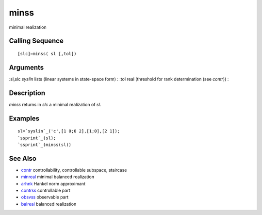 


minss
=====

minimal realization



Calling Sequence
~~~~~~~~~~~~~~~~


::

    [slc]=minss( sl [,tol])




Arguments
~~~~~~~~~

:sl,slc `syslin` lists (linear systems in state-space form)
: :tol real (threshold for rank determination (see `contr`))
:



Description
~~~~~~~~~~~

`minss` returns in `slc` a minimal realization of `sl`.



Examples
~~~~~~~~


::

    sl=`syslin`_('c',[1 0;0 2],[1;0],[2 1]);
    `ssprint`_(sl);
    `ssprint`_(minss(sl))




See Also
~~~~~~~~


+ `contr`_ controllability, controllable subspace, staircase
+ `minreal`_ minimal balanced realization
+ `arhnk`_ Hankel norm approximant
+ `contrss`_ controllable part
+ `obsvss`_ observable part
+ `balreal`_ balanced realization


.. _contr: contr.html
.. _balreal: balreal.html
.. _obsvss: obsvss.html
.. _contrss: contrss.html
.. _arhnk: arhnk.html
.. _minreal: minreal.html



